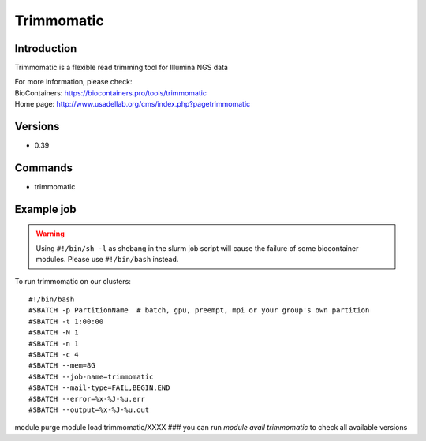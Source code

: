.. _backbone-label:

Trimmomatic
==============================

Introduction
~~~~~~~~
Trimmomatic is a flexible read trimming tool for Illumina NGS data


| For more information, please check:
| BioContainers: https://biocontainers.pro/tools/trimmomatic 
| Home page: http://www.usadellab.org/cms/index.php?pagetrimmomatic

Versions
~~~~~~~~
- 0.39

Commands
~~~~~~~
- trimmomatic

Example job
~~~~~
.. warning::
    Using ``#!/bin/sh -l`` as shebang in the slurm job script will cause the failure of some biocontainer modules. Please use ``#!/bin/bash`` instead.

To run trimmomatic on our clusters::

#!/bin/bash
#SBATCH -p PartitionName  # batch, gpu, preempt, mpi or your group's own partition
#SBATCH -t 1:00:00
#SBATCH -N 1
#SBATCH -n 1
#SBATCH -c 4
#SBATCH --mem=8G
#SBATCH --job-name=trimmomatic
#SBATCH --mail-type=FAIL,BEGIN,END
#SBATCH --error=%x-%J-%u.err
#SBATCH --output=%x-%J-%u.out

module purge
module load trimmomatic/XXXX ### you can run *module avail trimmomatic* to check all available versions
